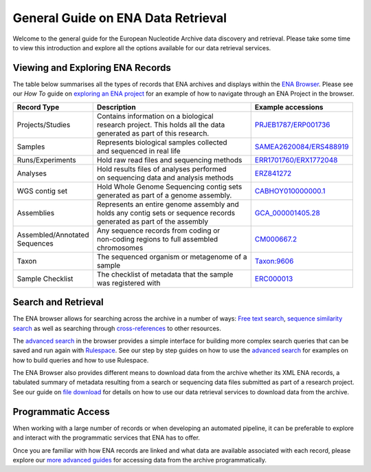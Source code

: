 ===================================
General Guide on ENA Data Retrieval
===================================

Welcome to the general guide for the European Nucleotide Archive data discovery and retrieval.
Please take some time to view this introduction and explore all the options available for
our data retrieval services.

Viewing and Exploring ENA Records
=================================

The table below summarises all the types of records that ENA archives and displays within the
`ENA Browser <https://www.ebi.ac.uk/ena/browser/home>`_. Please see our *How To* guide on `exploring
an ENA project <ena-project.html>`_ for an example of how to navigate through an ENA Project in the
browser.

+-----------------------+---------------------------------------------+---------------------------+
| **Record Type**       | **Description**                             | **Example accessions**    |
+-----------------------+---------------------------------------------+---------------------------+
| Projects/Studies      | | Contains information on a biological      | `PRJEB1787/ERP001736`_    |
|                       | | research project. This holds all the data |                           |
|                       | | generated as part of this research.       |                           |
+-----------------------+---------------------------------------------+---------------------------+
| Samples               | | Represents biological samples collected   | `SAMEA2620084/ERS488919`_ |
|                       | | and sequenced in real life                |                           |
+-----------------------+---------------------------------------------+---------------------------+
| Runs/Experiments      | Hold raw read files and sequencing methods  | `ERR1701760/ERX1772048`_  |
+-----------------------+---------------------------------------------+---------------------------+
| Analyses              | | Hold results files of analyses performed  | `ERZ841272`_              |
|                       | | on sequencing data and analysis methods   |                           |
+-----------------------+---------------------------------------------+---------------------------+
| WGS contig set        | | Hold Whole Genome Sequencing contig sets  |  `CABHOY010000000.1`_     |
|                       | | generated as part of a genome assembly.   |                           |
+-----------------------+---------------------------------------------+---------------------------+
| Assemblies            | | Represents an entire genome assembly and  | `GCA_000001405.28`_       |
|                       | | holds any contig sets or sequence records |                           |
|                       | | generated as part of the assembly         |                           |
+-----------------------+---------------------------------------------+---------------------------+
| | Assembled/Annotated | | Any sequence records from coding or       | `CM000667.2`_             |
| | Sequences           | | non-coding regions to full assembled      |                           |
|                       | | chromosomes                               |                           |
+-----------------------+---------------------------------------------+---------------------------+
| Taxon                 | | The sequenced organism or metagenome of a | `Taxon:9606`_             |
|                       | | sample                                    |                           |
+-----------------------+---------------------------------------------+---------------------------+
| Sample Checklist      | | The checklist of metadata that the sample | `ERC000013`_              |
|                       | | was registered with                       |                           |
+-----------------------+---------------------------------------------+---------------------------+

.. _`PRJEB1787/ERP001736`: https://www.ebi.ac.uk/ena/browser/view/PRJEB1787
.. _`SAMEA2620084/ERS488919`: https://www.ebi.ac.uk/ena/browser/view/SAMEA2620084
.. _`ERR1701760/ERX1772048`: https://www.ebi.ac.uk/ena/browser/view/ERR1701760
.. _`ERZ841272`: https://www.ebi.ac.uk/ena/browser/view/ERZ841272
.. _`CABHOY010000000.1`: https://www.ebi.ac.uk/ena/browser/view/CABHOY010000000.1
.. _`GCA_000001405.28`: https://www.ebi.ac.uk/ena/browser/view/GCA_000001405.28
.. _`CM000667.2`: https://www.ebi.ac.uk/ena/browser/view/CM000667.2
.. _`Taxon:9606`: https://www.ebi.ac.uk/ena/browser/view/Taxon:9606
.. _`ERC000013`: https://www.ebi.ac.uk/ena/browser/view/ERC000013

Search and Retrieval
====================

The ENA browser allows for searching across the archive in a number of ways:
`Free text search <https://www.ebi.ac.uk/ena/browser/text-search>`_,
`sequence similarity search <https://www.ebi.ac.uk/ena/browser/sequence-search>`_ as well as searching
through `cross-references <https://www.ebi.ac.uk/ena/browser/xref>`_ to other resources.

The `advanced search <https://www.ebi.ac.uk/ena/browser/advanced-search>`_ in the browser provides a
simple interface for building more complex search queries that can be saved and run again with
`Rulespace <https://www.ebi.ac.uk/ena/browser/rulespace>`_. See our step by step guides on how to use the `advanced
search <advanced-search.html>`_ for examples on how to build queries and how to use Rulespace.

The ENA Browser also provides different means to download data from the archive whether its XML ENA records,
a tabulated summary of metadata resulting from a search or sequencing data files submitted as part of a research
project. See our guide on `file download <file-download.html>`_ for details on how to use our data retrieval services
to download data from the archive.

Programmatic Access
===================

When working with a large number of records or when developing an automated pipeline, it can be preferable
to explore and interact with the programmatic services that ENA has to offer.

Once you are familiar with how ENA records are linked and what data are available associated with each record,
please explore our `more advanced guides <programmatic-access.html>`_ for accessing data from the archive
programmatically.
